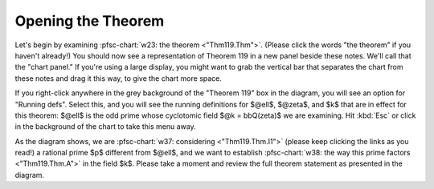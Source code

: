 ..
  # ------------------------------------------------------------------------- #
  # Proofscape Doc Modules                                                    #
  # Copyright (c) 2018-2024 Proofscape contributors                           #
  #                                                                           #
  # This Source Code Form is subject to the terms of the Mozilla Public       #
  # License, v. 2.0. If a copy of the MPL was not distributed with this       #
  # file, You can obtain one at http://mozilla.org/MPL/2.0/.                  #
  # ------------------------------------------------------------------------- #

.. pfsc::

    import gh.toepproj.lit.H.ilbert.ZB.Thm119 as Thm119

.. pfsc-ctl::
    :default_chart_group: ".."

===================
Opening the Theorem
===================

Let's begin by examining :pfsc-chart:`w23: the theorem <"Thm119.Thm">`.
(Please click the words "the theorem" if you haven't already!)
You should now see a representation of Theorem 119 in a new panel
beside these notes. We'll call that the "chart panel."
If you're using a large display, you might want to grab the vertical
bar that separates the chart from
these notes and drag it this way, to give the chart more space.

If you right-click anywhere in the grey background of the "Theorem 119" box
in the diagram, you will see an option for "Running defs".
Select this, and you will see the running definitions
for $@ell$, $@zeta$, and $k$ that are in effect for this theorem:
$@ell$ is the odd prime whose cyclotomic field $@k = bbQ(zeta)$ we
are examining. Hit :kbd:`Esc` or click in the background of the chart to
take this menu away.

As the diagram shows, we are
:pfsc-chart:`w37: considering <"Thm119.Thm.I1">`
(please keep clicking the links
as you read!) a rational prime $p$ different from $@ell$, and we
want to establish
:pfsc-chart:`w38: the way this prime factors <"Thm119.Thm.A">`
in the field $k$. Please take
a moment and review the full theorem statement as presented in the diagram.
